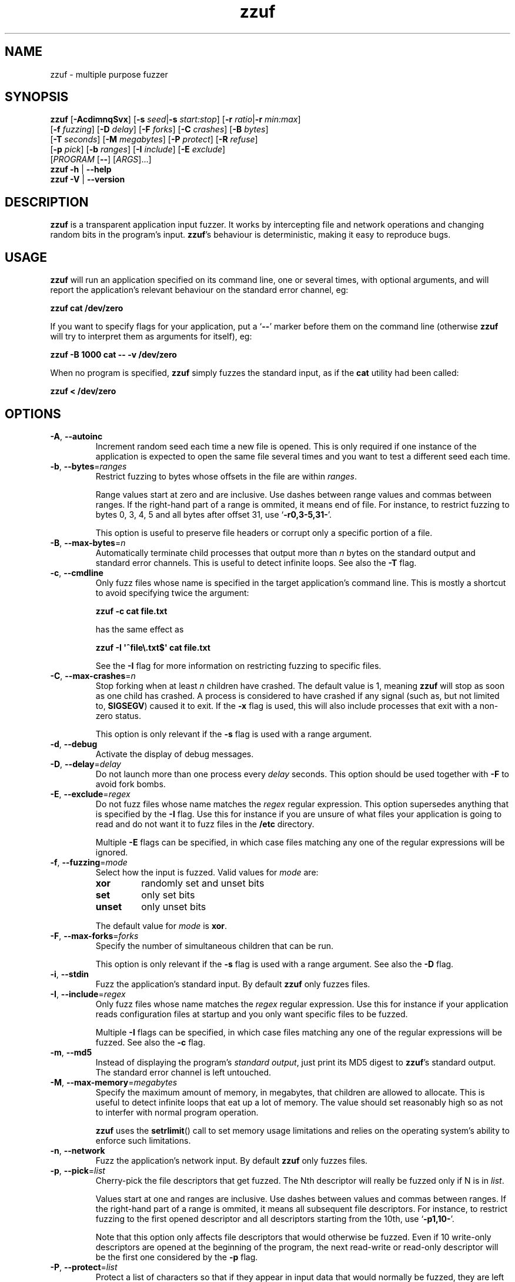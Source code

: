.TH zzuf 1 "2006-12-22" "zzuf"
.SH NAME
zzuf \- multiple purpose fuzzer
.SH SYNOPSIS
\fBzzuf\fR [\fB\-AcdimnqSvx\fR] [\fB\-s\fR \fIseed\fR|\fB\-s\fR \fIstart:stop\fR] [\fB\-r\fR \fIratio\fR|\fB\-r\fR \fImin:max\fR]
.br
       [\fB\-f\fR \fIfuzzing\fR] [\fB\-D\fR \fIdelay\fR] [\fB\-F\fR \fIforks\fR] [\fB\-C\fR \fIcrashes\fR] [\fB\-B\fR \fIbytes\fR]
.br
       [\fB\-T\fR \fIseconds\fR] [\fB\-M\fR \fImegabytes\fR] [\fB\-P\fR \fIprotect\fR] [\fB\-R\fR \fIrefuse\fR]
.br
       [\fB\-p\fR \fIpick\fR] [\fB\-b\fR \fIranges\fR] [\fB\-I\fR \fIinclude\fR] [\fB\-E\fR \fIexclude\fR]
.br
       [\fIPROGRAM\fR [\fB\-\-\fR] [\fIARGS\fR]...]
.br
\fBzzuf \-h\fR | \fB\-\-help\fR
.br
\fBzzuf \-V\fR | \fB\-\-version\fR
.SH DESCRIPTION
.PP
\fBzzuf\fR is a transparent application input fuzzer. It works by intercepting
file and network operations and changing random bits in the program's input.
\fBzzuf\fR's behaviour is deterministic, making it easy to reproduce bugs.
.SH USAGE
.PP
\fBzzuf\fR will run an application specified on its command line, one or
several times, with optional arguments, and will report the application's
relevant behaviour on the standard error channel, eg:
.PP
\fB    zzuf cat /dev/zero\fR
.PP
If you want to specify flags for your application, put a \(oq\fB\-\-\fR\(cq
marker before them on the command line (otherwise \fBzzuf\fR will try to
interpret them as arguments for itself), eg:
.PP
\fB    zzuf \-B 1000 cat \-\- \-v /dev/zero\fR
.PP
When no program is specified, \fBzzuf\fR simply fuzzes the standard input, as
if the \fBcat\fR utility had been called:
.PP
\fB    zzuf < /dev/zero\fR
.SH OPTIONS
.TP
\fB\-A\fR, \fB\-\-autoinc\fR
Increment random seed each time a new file is opened. This is only required
if one instance of the application is expected to open the same file several
times and you want to test a different seed each time.
.TP
\fB\-b\fR, \fB\-\-bytes\fR=\fIranges\fR
Restrict fuzzing to bytes whose offsets in the file are within \fIranges\fR.

Range values start at zero and are inclusive. Use dashes between range values
and commas between ranges. If the right-hand part of a range is ommited, it
means end of file. For instance, to restrict fuzzing to bytes 0, 3, 4, 5 and
all bytes after offset 31, use \(oq\fB\-r0,3-5,31-\fR\(cq.

This option is useful to preserve file headers or corrupt only a specific
portion of a file.
.TP
\fB\-B\fR, \fB\-\-max\-bytes\fR=\fIn\fR
Automatically terminate child processes that output more than \fIn\fR bytes
on the standard output and standard error channels. This is useful to detect
infinite loops. See also the \fB\-T\fR flag.
.TP
\fB\-c\fR, \fB\-\-cmdline\fR
Only fuzz files whose name is specified in the target application's command
line. This is mostly a shortcut to avoid specifying twice the argument:

\fB    zzuf \-c cat file.txt\fR

has the same effect as

\fB    zzuf \-I \(aq^file\\.txt$\(aq cat file.txt\fR

See the \fB\-I\fR flag for more information on restricting fuzzing to
specific files.
.TP
\fB\-C\fR, \fB\-\-max\-crashes\fR=\fIn\fR
Stop forking when at least \fIn\fR children have crashed. The default value
is 1, meaning \fBzzuf\fR will stop as soon as one child has crashed. A process
is considered to have crashed if any signal (such as, but not limited to,
\fBSIGSEGV\fR) caused it to exit. If the \fB\-x\fR flag is used, this will
also include processes that exit with a non-zero status.

This option is only relevant if the \fB\-s\fR flag is used with a range
argument.
.TP
\fB\-d\fR, \fB\-\-debug\fR
Activate the display of debug messages.
.TP
\fB\-D\fR, \fB\-\-delay\fR=\fIdelay\fR
Do not launch more than one process every \fIdelay\fR seconds. This option
should be used together with \fB\-F\fR to avoid fork bombs.
.TP
\fB\-E\fR, \fB\-\-exclude\fR=\fIregex\fR
Do not fuzz files whose name matches the \fIregex\fR regular expression. This
option supersedes anything that is specified by the \fB\-I\fR flag. Use this
for instance if you are unsure of what files your application is going to read
and do not want it to fuzz files in the \fB/etc\fR directory.

Multiple \fB\-E\fR flags can be specified, in which case files matching any one
of the regular expressions will be ignored.
.TP
\fB\-f\fR, \fB\-\-fuzzing\fR=\fImode\fR
Select how the input is fuzzed. Valid values for \fImode\fR are:
.RS
.TP
\fBxor\fR
randomly set and unset bits
.TP
\fBset\fR
only set bits
.TP
\fBunset\fR
only unset bits
.RE
.IP
The default value for \fImode\fR is \fBxor\fR.
.TP
\fB\-F\fR, \fB\-\-max\-forks\fR=\fIforks\fR
Specify the number of simultaneous children that can be run.

This option is only relevant if the \fB\-s\fR flag is used with a range
argument. See also the \fB\-D\fR flag.
.TP
\fB\-i\fR, \fB\-\-stdin\fR
Fuzz the application's standard input. By default \fBzzuf\fR only fuzzes files.
.TP
\fB\-I\fR, \fB\-\-include\fR=\fIregex\fR
Only fuzz files whose name matches the \fIregex\fR regular expression. Use
this for instance if your application reads configuration files at startup
and you only want specific files to be fuzzed.

Multiple \fB\-I\fR flags can be specified, in which case files matching any one
of the regular expressions will be fuzzed. See also the \fB\-c\fR flag.
.TP
\fB\-m\fR, \fB\-\-md5\fR
Instead of displaying the program's \fIstandard output\fR, just print its MD5
digest to \fBzzuf\fR's standard output. The standard error channel is left
untouched.
.TP
\fB\-M\fR, \fB\-\-max-memory\fR=\fImegabytes\fR
Specify the maximum amount of memory, in megabytes, that children are allowed
to allocate. This is useful to detect infinite loops that eat up a lot of
memory. The value should set reasonably high so as not to interfer with normal
program operation.

\fBzzuf\fR uses the \fBsetrlimit\fR() call to set memory usage limitations and
relies on the operating system's ability to enforce such limitations.
.TP
\fB\-n\fR, \fB\-\-network\fR
Fuzz the application's network input. By default \fBzzuf\fR only fuzzes files.
.TP
\fB\-p\fR, \fB\-\-pick\fR=\fIlist\fR
Cherry-pick the file descriptors that get fuzzed. The Nth descriptor will
really be fuzzed only if N is in \fIlist\fR.

Values start at one and ranges are inclusive. Use dashes between values and
commas between ranges. If the right-hand part of a range is ommited, it means
all subsequent file descriptors. For instance, to restrict fuzzing to the
first opened descriptor and all descriptors starting from the 10th, use
\(oq\fB\-p1,10-\fR\(cq.

Note that this option only affects file descriptors that would otherwise be
fuzzed. Even if 10 write-only descriptors are opened at the beginning of the
program, the next read-write or read-only descriptor will be the first one
considered by the \fB\-p\fR flag.
.TP
\fB\-P\fR, \fB\-\-protect\fR=\fIlist\fR
Protect a list of characters so that if they appear in input data that would
normally be fuzzed, they are left unmodified instead.

Characters in \fIlist\fR can be expressed verbatim or through escape sequences.
The sequences interpreted by \fBzzuf\fR are:
.RS
.TP
\fB\\n\fR
new line
.TP
\fB\\r\fR
return
.TP
\fB\\t\fR
tabulation
.TP
\fB\\\fR\fINNN\fR
the byte whose octal value is \fINNN\fR
.TP
\fB\\x\fR\fINN\fR
the byte whose hexadecimal value is \fINN\fR
.TP
\fB\\\\\fR
backslash (\(oq\\\(cq)
.RE
.IP
You can use \(oq\fB\-\fR\(cq to specify ranges. For instance, to protect all
bytes from \(oq\\001\(cq to \(oq/\(cq, use \(oq\fB\-P\ \(aq\\001\-/\(aq\fR\(cq.

The statistical outcome of this option should not be overlooked: if characters
are protected, the effect of the \(oq\fB\-r\fR\(cq flag will vary depending
on the data being fuzzed. For instance, asking to fuzz 1% of input bits
(\fB\-r0.01\fR) and to protect lowercase characters (\fB\-P\ a\-z\fR) will
result in an actual average fuzzing ratio of 0.9% with truly random data,
0.3% with random ASCII data and 0.2% with standard English text.

See also the \fB\-R\fR flag.
.TP
\fB\-q\fR, \fB\-\-quiet\fR
Hide the output of the fuzzed application. This is useful if the application
is very verbose but only its exit code or signaled status is really useful to
you.
.TP
\fB\-r\fR, \fB\-\-ratio\fR=\fIratio\fR
.PD 0
.TP
\fB\-r\fR, \fB\-\-ratio\fR=\fImin:max\fR
.PD
Specify the proportion of bits that will be randomly fuzzed. A value of 0
will not fuzz anything. A value of 0.05 will fuzz 5% of the open files'
bits. A value of 1.0 or more will fuzz all the bytes, theoretically making
the input files undiscernible from random data. The default fuzzing ratio
is 0.004 (fuzz 0.4% of the files' bits).

A range can also be specified. When doing so, \fBzzuf\fR will pick ratio
values from the interval. The choice is deterministic and only depends on
the interval bounds and the current seed.
.TP
\fB\-R\fR, \fB\-\-refuse\fR=\fIlist\fR
Refuse a list of characters by not fuzzing bytes that would otherwise be
changed to a character that is in \fIlist\fR. If the original byte is already
in \fIlist\fR, it is left unchanged.

See the \fB\-P\fR option for a description of \fIlist\fR.
.TP
\fB\-s\fR, \fB\-\-seed\fR=\fIseed\fR
.PD 0
.TP
\fB\-s\fR, \fB\-\-seed\fR=\fIstart:stop\fR
.PD
Specify the random seed to use for fuzzing, or a range of random seeds.
Running \fBzzuf\fR twice with the same random seed will fuzz the files exactly
the same way, even with a different target application. The purpose of this is
to use simple utilities such as \fBcat\fR or \fBcp\fR to generate a file that
causes the target application to crash.

If a range is specified, \fBzzuf\fR will run the application several times,
each time with a different seed, and report the behaviour of each run.
.TP
\fB\-S\fR, \fB\-\-signal\fR
Prevent children from installing signal handlers for signals that usually
cause coredumps. These signals are \fBSIGABRT\fR, \fBSIGFPE\fR, \fBSIGILL\fR,
\fBSIGQUIT\fR, \fBSIGSEGV\fR, \fBSIGTRAP\fR and, if available on the running
platform, \fBSIGSYS\fR, \fBSIGEMT\fR, \fBSIGBUS\fR, \fBSIGXCPU\fR and
\fBSIGXFSZ\fR. Instead of calling the signal handler, the application will
simply crash. If you do not want core dumps, you should set appropriate limits
with the \fBlimit coredumpsize\fR command. See your shell's documentation on
how to set such limits.
.TP
\fB\-T\fR, \fB\-\-max\-time\fR=\fIn\fR
Automatically terminate child processes that run for more than \fIn\fR
seconds. This is useful to detect infinite loops or processes stuck in other
situations. See also the \fB\-B\fR flag.
.TP
\fB\-v\fR, \fB\-\-verbose\fR
Print information during the run, such as the current seed, what processes
get run, their exit status, etc.
.TP
\fB\-x\fR, \fB\-\-check\-exit\fR
Report processes that exit with a non-zero status. By default only processes
that crash due to a signal are reported.
.TP
\fB\-h\fR, \fB\-\-help\fR
Display a short help message and exit.
.TP
\fB\-V\fR, \fB\-\-version\fR
Output version information and exit.
.SH DIAGNOSTICS
.PP
Exit status is zero if no child process crashed. If one or several children
crashed, \fBzzuf\fR exits with status 1.
.SH EXAMPLES
.PP
Fuzz the input of the \fBcat\fR program using default settings:
.PP
\fB    zzuf cat /etc/motd\fR
.PP
Fuzz 1% of the input bits of the \fBcat\fR program using seed 94324:
.PP
\fB    zzuf \-s94324 \-r0.01 cat /etc/motd\fR
.PP
Fuzz the input of the \fBcat\fR program but do not fuzz newline characters
and prevent non-ASCII characters from appearing in the output:
.PP
\fB    zzuf \-P \(aq\\n\(aq \-R \(aq\\x00\-\\x1f\\x7f\-\\xff\(aq cat /etc/motd\fR
.PP
Fuzz the input of the \fBconvert\fR program, using file \fBfoo.jpeg\fR as the
original input and excluding \fB.xml\fR files from fuzzing (because
\fBconvert\fR will also open its own XML configuration files and we do not
want \fBzzuf\fR to fuzz them):
.PP
\fB    zzuf \-E \(aq\\.xml$\(aq convert \-\- foo.jpeg \-format tga /dev/null\fR
.PP
Fuzz the input of VLC, using file \fBmovie.avi\fR as the original input
and restricting fuzzing to filenames that appear on the command line
(\fB\-c\fR), then generate \fBfuzzy\-movie.avi\fR which is a file that
can be read by VLC to reproduce the same behaviour without using
\fBzzuf\fR:
.PP
\fB    zzuf \-c \-s87423 \-r0.01 vlc movie.avi\fR
.br
\fB    zzuf \-c \-s87423 \-r0.01 <movie.avi >fuzzy\-movie.avi\fR
.br
\fB    vlc fuzzy\-movie.avi\fR
.PP
Fuzz between 0.1% and 2% of MPlayer's input bits (\fB\-r0.001:0.02\fR)
with seeds 0 to 9999 (\fB\-s0:10000\fR), preserving the AVI 4-byte header
by restricting fuzzing to offsets after 4 (\fB\-b4\-\fR), disabling its
standard output messages (\fB\-q\fR), launching up to five simultaneous child
processes (\fB\-F5\fR) but waiting at least half a second between launches
(\fB\-D0.5\fR), killing MPlayer if it takes more than one minute to
read the file (\fB\-T60\fR) and disabling its \fBSIGSEGV\fR signal handler
(\fB\-S\fR):
.PP
\fB    zzuf \-c \-r0.001:0.02 \-s0:10000 \-b4\- \-q \-F5 \-D0.5 \-T60 \-S \\\fR
.br
\fB      mplayer \-\- \-benchmark \-vo null \-fps 1000 movie.avi\fR
.PP
Create an HTML-like file that loads 200 times the same \fBhello.jpg\fR image
and open it in Firefox\(tm in auto-increment mode (\fB\-A\fR):
.PP
\fB    seq -f \(aq<img src="hello.jpg#%g">\(aq 1 200 > hello.html\fR
.br
      (or: \fBjot -w \(aq<img src="hello.jpg#%d">\(aq 200 1 > hello.html\fR)
.br
\fB    zzuf -A -I \(aqhello[.]jpg\(aq -r0.001 firefox hello.html\fR
.PP
Run a simple HTTP redirector on the local host using \fBsocat\fR and
corrupt each network connection (\fB\-n\fR) in a different way (\fB\-A\fR)
after one megabyte of data was received on it (\fB\-b1000000\-\fR):
.PP
\fB     zzuf \-n \-A \-b1000000\- \\\fR
\fB       socat TCP4-LISTEN:8080,reuseaddr,fork TCP4:192.168.1.42:80\fR
.SH RESTRICTIONS
.PP
Due to \fBzzuf\fR using shared object preloading (\fBLD_PRELOAD\fR,
\fB_RLD_LIST\fB, \fBDYLD_INSERT_LIBRARIES\fR, etc.) to run its child
processes, it will fail in the presence of any mechanism that disables
preloading. For instance setuid root binaries will not be fuzzed when run
as an unprivileged user.
.PP
For the same reasons, \fBzzuf\fR will also not work with statically linked
binaries. Bear this in mind when using \fBzzuf\fR on the OpenBSD platform,
where \fBcat\fR, \fBcp\fR and \fBdd\fR are static binaries.
.PP
Though best efforts are made, identical behaviour for different versions of
\fBzzuf\fR is not guaranteed. The reproducibility for subsequent calls on
different operating systems and with different target programs is only
guaranteed when the same version of \fBzzuf\fR is being used.
.SH BUGS
.PP
\fBzzuf\fR probably does not behave correctly with 64-bit offsets.
.PP
It is not yet possible to insert or drop bytes from the input, to fuzz
according to the file format, to swap bytes, etc. More advanced fuzzing
methods are planned.
.PP
As of now, \fBzzuf\fR does not really support multithreaded applications. The
behaviour with multithreaded applications where more than one thread does file
descriptor operations is undefined.
.SH NOTES
In order to intercept file and network operations, signal handlers and memory
allocations, \fBzzuf\fR diverts and reimplements the following functions,
which can be private libc symbols, too:
.TP
Unix file descriptor handling:
\fBopen\fR(), \fBlseek\fR(), \fBread\fR(), \fBreadv\fR(), \fBpread\fR(),
\fBaccept\fR(), \fBsocket\fR(), \fBrecv\fR(), \fBrecvfrom\fR(), \fBrecvmsg\fR(),
\fBaio_read\fR(), \fBaio_return\fR(), \fBclose\fR()
.TP
Standard IO streams:
\fBfopen\fR(), \fBfreopen\fR(), \fBfseek\fR(), \fBfseeko\fR(), \fBrewind\fR(),
\fBfread\fR(), \fBgetc\fR(), \fBfgetc\fR(), \fBfgets\fR(), \fBungetc\fR(),
\fBfclose\fR()
.TP
Memory management:
\fBmmap\fR(), \fBmunmap\fR(), \fBmalloc\fR(), \fBcalloc\fR(), \fBvalloc\fR(),
\fBfree\fR(), \fBmemalign\fR(), \fBposix_memalign\fR()
.TP
Linux-specific:
\fBopen64\fR(), \fBlseek64\fR(), \fBmmap64\fR(), \fB_IO_getc\fR(),
\fBgetline\fR(), \fBgetdelim\fR(), \fB__getdelim\fR()
.TP
BSD-specific:
\fBfgetln\fR(), \fB__srefill\fR()
.TP
Mac OS X-specific:
\fBmap_fd\fR()
.TP
Signal handling:
\fBsignal\fR(), \fBsigaction\fR()
.PP
If an application manipulates file descriptors (reading data, seeking around)
using functions that are not in that list, \fBzzuf\fR will not fuzz its
input consistently and the results should not be trusted. You can use a tool
such as \fBltrace(1)\fR on Linux to know the missing functions.
.PP
On BSD systems, such as FreeBSD or Mac OS X, \fB__srefill\fR() is enough to
monitor all standard IO streams functions. On other systems, such as Linux,
each function is reimplemented on a case by case basis. One important
unimplemented function is \fBfscanf\fR(), because of its complexity. Missing
functions will be added upon user request.
.SH HISTORY
.PP
\fBzzuf\fR started its life in 2002 as the \fBstreamfucker\fR tool, a small
multimedia stream corrupter used to find bugs in the VLC media player.
.SH AUTHOR
.PP
Copyright \(co 2002, 2007 Sam Hocevar <sam@zoy.org>.
.PP
\fBzzuf\fR and this manual page are free software. They come without any
warranty, to the extent permitted by applicable law. You can redistribute
them and/or modify them under the terms of the Do What The Fuck You Want
To Public License, Version 2, as published by Sam Hocevar. See
\fBhttp://sam.zoy.org/wtfpl/COPYING\fR for more details.
.PP
\fBzzuf\fR's webpage can be found at \fBhttp://sam.zoy.org/zzuf/\fR.
